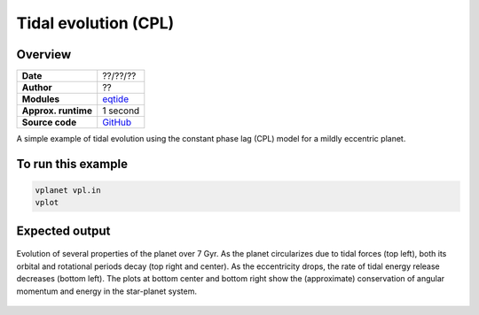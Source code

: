Tidal evolution (CPL)
=====================

Overview
--------

===================   ============
**Date**              ??/??/??
**Author**            ??
**Modules**           `eqtide <../src/eqtide.html>`_
**Approx. runtime**   1 second
**Source code**       `GitHub <https://github.com/VirtualPlanetaryLaboratory/vplanet-private/tree/master/examples/cpl>`_
===================   ============

A simple example of tidal evolution using the constant phase lag
(CPL) model for a mildly eccentric planet.

To run this example
-------------------

.. code-block:: bash

    vplanet vpl.in
    vplot


Expected output
---------------

.. figure:: cpl.png
   :width: 600px
   :align: center

   Evolution of several properties of the planet over 7 Gyr. As the planet circularizes due to
   tidal forces (top left), both its orbital and rotational periods decay (top right and center).
   As the eccentricity drops, the rate of tidal energy release decreases (bottom left).
   The plots at bottom center and bottom right show the (approximate) conservation of angular
   momentum and energy in the star-planet system.
